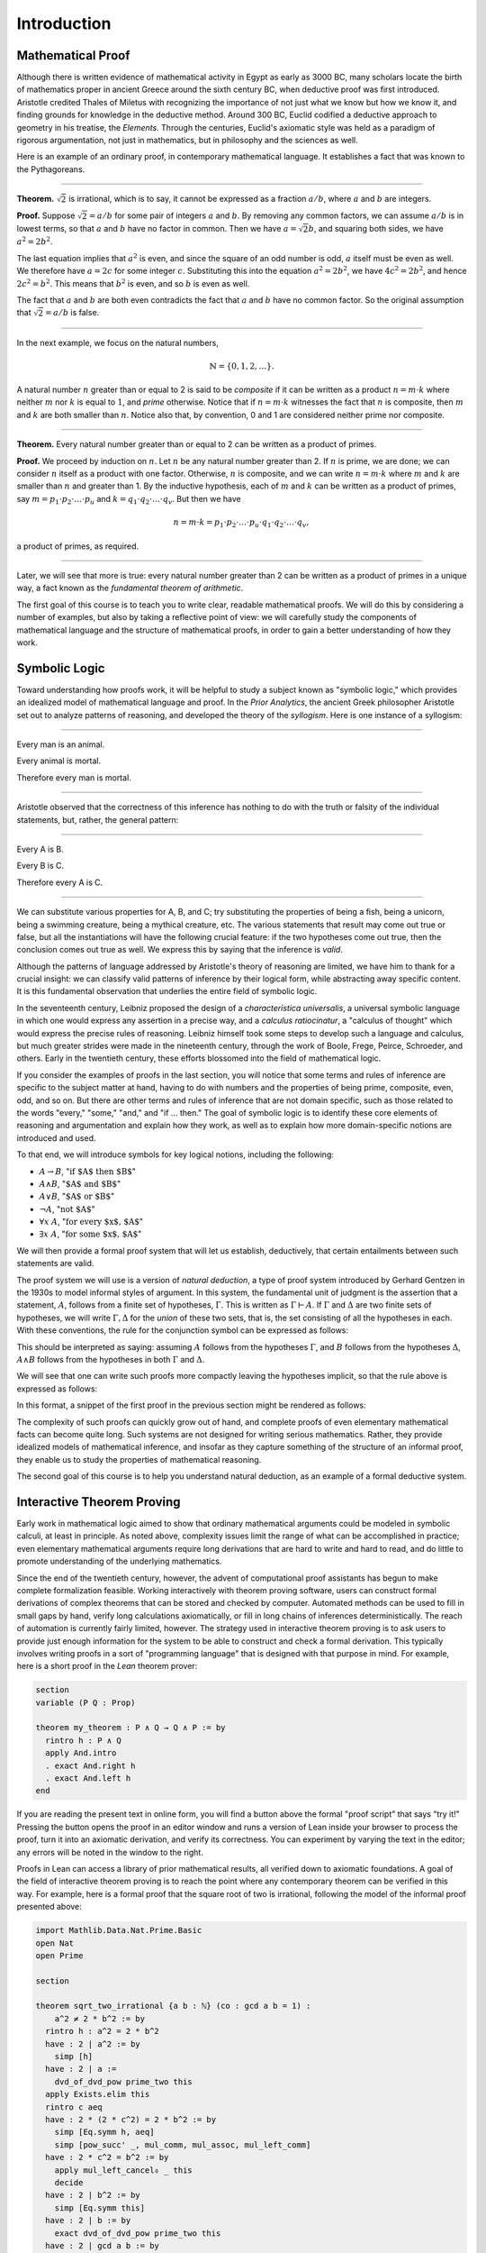 .. _introduction:

Introduction
============

Mathematical Proof
------------------

Although there is written evidence of mathematical activity in Egypt as early as 3000 BC, many scholars locate the birth of mathematics proper in ancient Greece around the sixth century BC, when deductive proof was first introduced. Aristotle credited Thales of Miletus with recognizing the importance of not just what we know but how we know it, and finding grounds for knowledge in the deductive method. Around 300 BC, Euclid codified a deductive approach to geometry in his treatise, the *Elements*. Through the centuries, Euclid's axiomatic style was held as a paradigm of rigorous argumentation, not just in mathematics, but in philosophy and the sciences as well.

Here is an example of an ordinary proof, in contemporary mathematical language. It establishes a fact that was known to the Pythagoreans.

----

**Theorem.** :math:`\sqrt 2` is irrational, which is to say, it cannot be expressed as a fraction :math:`a / b`, where :math:`a` and :math:`b` are integers.

**Proof.** Suppose :math:`\sqrt 2 = a / b` for some pair of integers :math:`a` and :math:`b`. By removing any common factors, we can assume :math:`a / b` is in lowest terms, so that :math:`a` and :math:`b` have no factor in common. Then we have :math:`a = \sqrt 2 b`, and squaring both sides, we have :math:`a^2 = 2 b^2`.

The last equation implies that :math:`a^2` is even, and since the square of an odd number is odd, :math:`a` itself must be even as well. We therefore have :math:`a = 2c` for some integer :math:`c`. Substituting this into the equation :math:`a^2 = 2 b^2`, we have :math:`4 c^2 = 2 b^2`, and hence :math:`2 c^2 = b^2`. This means that :math:`b^2` is even, and so :math:`b` is even as well.

The fact that :math:`a` and :math:`b` are both even contradicts the fact that :math:`a` and :math:`b` have no common factor. So the original assumption that :math:`\sqrt 2 = a / b` is false.

----

In the next example, we focus on the natural numbers,

.. math::

   \mathbb{N} = \{ 0, 1, 2, \ldots \}.

A natural number :math:`n` greater than or equal to 2 is said to be *composite* if it can be written as a product :math:`n = m \cdot k` where neither :math:`m` nor :math:`k` is equal to :math:`1`, and *prime* otherwise. Notice that if :math:`n = m \cdot k` witnesses the fact that :math:`n` is composite, then :math:`m` and :math:`k` are both smaller than :math:`n`. Notice also that, by convention, 0 and 1 are considered neither prime nor composite.

----

**Theorem.** Every natural number greater than or equal to 2 can be written as a product of primes.

**Proof.** We proceed by induction on :math:`n`. Let :math:`n` be any natural number greater than 2. If :math:`n` is prime, we are done; we can consider :math:`n` itself as a product with one factor. Otherwise, :math:`n` is composite, and we can write :math:`n = m \cdot k` where :math:`m` and :math:`k` are smaller than :math:`n` and greater than 1. By the inductive hypothesis, each of :math:`m` and :math:`k` can be written as a product of primes, say
:math:`m = p_1 \cdot p_2 \cdot \ldots \cdot p_u` and :math:`k = q_1 \cdot q_2 \cdot \ldots \cdot q_v`. But then we have

.. math::

   n = m \cdot k = p_1 \cdot p_2 \cdot \ldots \cdot p_u \cdot q_1 \cdot
   q_2 \cdot \ldots \cdot q_v,

a product of primes, as required.

----

Later, we will see that more is true: every natural number greater than 2 can be written as a product of primes in a unique way, a fact known as the *fundamental theorem of arithmetic*.

The first goal of this course is to teach you to write clear, readable mathematical proofs. We will do this by considering a number of examples, but also by taking a reflective point of view: we will carefully study the components of mathematical language and the structure of mathematical proofs, in order to gain a better understanding of how they work.

Symbolic Logic
--------------

Toward understanding how proofs work, it will be helpful to study a subject known as "symbolic logic," which provides an idealized model of mathematical language and proof. In the *Prior Analytics*, the ancient Greek philosopher Aristotle set out to analyze patterns of reasoning, and developed the theory of the *syllogism*. Here is one instance of a syllogism:

----

Every man is an animal.

Every animal is mortal.

Therefore every man is mortal.

----

Aristotle observed that the correctness of this inference has nothing to do with the truth or falsity of the individual statements, but, rather, the general pattern:

----

Every A is B.

Every B is C.

Therefore every A is C.

----

We can substitute various properties for A, B, and C; try substituting the properties of being a fish, being a unicorn, being a swimming creature, being a mythical creature, etc. The various statements that result may come out true or false, but all the instantiations will have the following crucial feature: if the two hypotheses come out true, then the conclusion comes out true as well. We express this by saying that the inference is *valid*.

Although the patterns of language addressed by Aristotle's theory of reasoning are limited, we have him to thank for a crucial insight: we can classify valid patterns of inference by their logical form, while abstracting away specific content. It is this fundamental observation that underlies the entire field of symbolic logic.

In the seventeenth century, Leibniz proposed the design of a *characteristica universalis*, a universal symbolic language in which one would express any assertion in a precise way, and a *calculus ratiocinatur*, a "calculus of thought" which would express the precise rules of reasoning. Leibniz himself took some steps to develop such a language and calculus, but much greater strides were made in the nineteenth century, through the work of Boole, Frege, Peirce, Schroeder, and others. Early in the twentieth century, these efforts blossomed into the field of mathematical logic.

If you consider the examples of proofs in the last section, you will notice that some terms and rules of inference are specific to the subject matter at hand, having to do with numbers and the properties of being prime, composite, even, odd, and so on. But there are other terms and rules of inference that are not domain specific, such as those related to the words "every," "some," "and," and "if ... then." The goal of symbolic logic is to identify these core elements of reasoning and argumentation and explain how they work, as well as to explain how more domain-specific notions are introduced and used.

To that end, we will introduce symbols for key logical notions, including the following:

-  :math:`A \to B`, ":math:`\mbox{if $A$ then $B$}`"
-  :math:`A \wedge B`, ":math:`\mbox{$A$ and $B$}`"
-  :math:`A \vee B`, ":math:`\mbox{$A$ or $B$}`"
-  :math:`\neg A`, ":math:`\mbox{not $A$}`"
-  :math:`\forall x \; A`, ":math:`\mbox{for every $x$, $A$}`"
-  :math:`\exists x \; A`, ":math:`\mbox{for some $x$, $A$}`"

We will then provide a formal proof system that will let us establish, deductively, that certain entailments between such statements are valid.

The proof system we will use is a version of *natural deduction*, a type of proof system introduced by Gerhard Gentzen in the 1930s to model informal styles of argument. In this system, the fundamental unit of judgment is the assertion that a statement, :math:`A`, follows from a finite set of hypotheses, :math:`\Gamma`. This is written as :math:`\Gamma \vdash A`. If :math:`\Gamma` and :math:`\Delta` are two finite sets of hypotheses, we will write :math:`\Gamma, \Delta` for the *union* of these two sets, that is, the set consisting of all the hypotheses in each. With these conventions, the rule for the conjunction
symbol can be expressed as follows:

.. raw:: html

   <img src="_static/introduction.1.png">

.. raw:: latex

   \begin{prooftree}
   \def\fCenter{\ \vdash\ }
   \Axiom$\Gamma \fCenter A$
   \Axiom$\Delta \fCenter B$
   \BinaryInf$\Gamma, \Delta \fCenter A \wedge B$
   \end{prooftree}

This should be interpreted as saying: assuming :math:`A` follows from the hypotheses :math:`\Gamma`, and :math:`B` follows from the hypotheses :math:`\Delta`, :math:`A \wedge B` follows from the hypotheses in both :math:`\Gamma` and :math:`\Delta`.

We will see that one can write such proofs more compactly leaving the hypotheses implicit, so that the rule above is expressed as follows:

.. raw:: html

   <img src="_static/introduction.2.png">

.. raw:: latex

   \begin{prooftree}
   \AxiomC{$A$}
   \AxiomC{$B$}
   \BinaryInfC{$A \wedge B$}
   \end{prooftree}

In this format, a snippet of the first proof in the previous section might be rendered as follows:

.. raw:: html

   <img src="_static/introduction.3.png">

.. raw:: latex

   \begin{prooftree}
   \AxiomC{}
   \UnaryInfC{$\neg \mathit{even}(b)$}
   \AxiomC{$\forall x \; (\neg \mathit{even}(x) \to \neg \mathit{even}(x^2))$}
   \UnaryInfC{$\neg \mathit{even}(b) \to \neg \mathit{even}(b^2)$}
   \BinaryInfC{$\neg \mathit{even}(b^2)$}
   \AxiomC{$\mathit{even}(b^2)$}
   \BinaryInfC{$\bot$}
   \UnaryInfC{$\mathit{even}(b)$}
   \end{prooftree}

The complexity of such proofs can quickly grow out of hand, and complete proofs of even elementary mathematical facts can become quite long. Such systems are not designed for writing serious mathematics. Rather, they provide idealized models of mathematical inference, and insofar as they capture something of the structure of an informal proof, they enable us to study the properties of mathematical reasoning.

The second goal of this course is to help you understand natural deduction, as an example of a formal deductive system.

Interactive Theorem Proving
---------------------------

Early work in mathematical logic aimed to show that ordinary mathematical arguments could be modeled in symbolic calculi, at least in principle. As noted above, complexity issues limit the range of what can be accomplished in practice; even elementary mathematical arguments require long derivations that are hard to write and hard to read, and do little to promote understanding of the underlying mathematics.

Since the end of the twentieth century, however, the advent of computational proof assistants has begun to make complete formalization feasible. Working interactively with theorem proving software, users can construct formal derivations of complex theorems that can be stored and checked by computer. Automated methods can be used to fill in small gaps by hand, verify long calculations axiomatically, or fill in long chains of inferences deterministically. The reach of automation is currently fairly limited, however. The strategy used in interactive theorem proving is to ask users to provide just enough information for the system to be able to construct and check a formal derivation. This typically involves writing proofs in a sort of "programming language" that is designed with that purpose in mind. For example, here is a short proof in the *Lean* theorem prover:

.. code-block:: lean

    section
    variable (P Q : Prop)

    theorem my_theorem : P ∧ Q → Q ∧ P := by
      rintro h : P ∧ Q
      apply And.intro
      . exact And.right h
      . exact And.left h
    end

If you are reading the present text in online form, you will find a button above the formal "proof script" that says "try it!" Pressing the button opens the proof in an editor window and runs a version of Lean inside your browser to process the proof, turn it into an axiomatic derivation, and verify its correctness. You can experiment by varying the text in the editor; any errors will be noted in the window to the right.

Proofs in Lean can access a library of prior mathematical results, all verified down to axiomatic foundations. A goal of the field of interactive theorem proving is to reach the point where any contemporary theorem can be verified in this way. For example, here is a formal proof that the square root of two is irrational, following the model of the informal proof presented above:

.. code-block:: lean

    import Mathlib.Data.Nat.Prime.Basic
    open Nat
    open Prime

    section

    theorem sqrt_two_irrational {a b : ℕ} (co : gcd a b = 1) :
        a^2 ≠ 2 * b^2 := by
      rintro h : a^2 = 2 * b^2
      have : 2 ∣ a^2 := by
        simp [h]
      have : 2 ∣ a :=
        dvd_of_dvd_pow prime_two this
      apply Exists.elim this
      rintro c aeq
      have : 2 * (2 * c^2) = 2 * b^2 := by
        simp [Eq.symm h, aeq]
        simp [pow_succ' _, mul_comm, mul_assoc, mul_left_comm]
      have : 2 * c^2 = b^2 := by
        apply mul_left_cancel₀ _ this
        decide
      have : 2 ∣ b^2 := by
        simp [Eq.symm this]
      have : 2 ∣ b := by
        exact dvd_of_dvd_pow prime_two this
      have : 2 ∣ gcd a b := by
        apply dvd_gcd
        . assumption
        . assumption
      have _ : 2 ∣ (1 : ℕ) := by
        simp [co] at *
      contradiction

    end

The third goal of this course is to teach you to write elementary proofs in Lean. The facts that we will ask you to prove in Lean will be more elementary than the informal proofs we will ask you to write, but our intent is that formal proofs will model and clarify the informal proof strategies we will teach you.

The Semantic Point of View
--------------------------

As we have presented the subject here, the goal of symbolic logic is to specify a language and rules of inference that enable us to get at the truth in a reliable way. The idea is that the symbols we choose denote objects and concepts that have a fixed meaning, and the rules of inference we adopt enable us to draw true conclusions from true hypotheses.

One can adopt another view of logic, however, as a system where some symbols have a fixed meaning, such as the symbols for "and," "or," and "not," and others have a meaning that is taken to vary. For example, the expression :math:`P \wedge (Q \vee R)`, read ":math:`P` and either :math:`Q` or :math:`R`," may be true or false *depending on the basic assertions that* :math:`P`, :math:`Q`, *and* :math:`R` *stand for*. More precisely, the truth of the compound expression depends only on whether the component symbols denote expressions that are true or false. For example, if :math:`P`, :math:`Q`, and :math:`R` stand for "seven is prime," "seven is even," and "seven is odd," respectively, then the expression is true. If we replace "seven" by "six," the statement is false. More generally, the expression comes out true whenever :math:`P` is true and at least one of :math:`Q` and :math:`R` is true, and false otherwise.

From this perspective, logic is not so much a language for asserting truth, but a language for describing possible states of affairs. In other words, logic provides a specification language, with expressions that can be true or false depending on how we interpret the symbols that are allowed to vary. For example, if we fix the meaning of the basic predicates, the statement "there is a red block between two blue blocks" may be true or false of a given "world" of blocks, and we can take the expression to describe the set of worlds in which it is true. Such a view of logic is important in computer science, where we use logical expressions to select entries from a database matching certain criteria, to specify properties of hardware and software systems, or to assert constraints that we would like a constraint solver to satisfy.

There are important connections between the syntactic / deductive point of view on the one hand, and the semantic / model-theoretic point of view on the other. We will explore some of these along the way. For example, we will see that it is possible to view the "valid" assertions as those that are true under all possible interpretations of the non-fixed symbols, and the "valid" inferences as those that maintain truth in all possible states and affairs. From this point of view, a deductive system should only allow us to derive valid assertions and entailments, a property known as *soundness*. If a deductive system is strong enough to allow us to verify *all* valid assertions and entailments, it is said to be *complete*.

The fourth goal of this course is to convey the semantic view of logic, and to lead you to understand how logical expressions can be used to specify states of affairs.

Goals Summarized
----------------

To summarize, these are the goals of this course:

-  You should learn to write clear, "literate," mathematical proofs.
-  You should become comfortable with symbolic logic and the formal modeling of deductive proof.
-  You should learn how to use an interactive proof assistant.
-  You should understand how to use logic as a precise language for making claims about systems of objects and the relationships between them, and specifying certain states of affairs.

Let us take a moment to consider the relationship between some of these goals. It is important not to confuse the first three. We are dealing with three kinds of mathematical language: ordinary mathematical language, the symbolic representations of mathematical logic, and computational implementations in interactive proof assistants. These are very different things!

Symbolic logic is not meant to replace ordinary mathematical language, and you should not use symbols like :math:`\wedge` and :math:`\vee` in ordinary mathematical proofs any more than you would use them in place of the words "and" and "or" in letters home to your parents. Natural languages provide nuances of expression that can convey levels of meaning and understanding that go beyond pattern matching to verify correctness. At the same time, modeling mathematical language with symbolic expressions provides a level of precision that makes it possible to turn mathematical language itself into an object of study. Each has its place, and we hope to get you to appreciate the value of each without confusing the two.

The proof languages used by interactive theorem provers lie somewhere between the two extremes. On the one hand, they have to be specified with enough precision for a computer to process them and act appropriately; on the other hand, they aim to capture some of the higher-level nuances and features of informal language in a way that enables us to write more complex arguments and proofs. Rooted in symbolic logic and designed with ordinary mathematical language in mind, they aim to bridge the gap between the two.

This book also aims to show you how mathematics is built up from fundamental concepts. Logic provides the rules of the game, and then we work our way up from properties of sets, relations, functions, and the natural numbers to elementary number theory, combinatorics, and properties of the real numbers. The last chapter rounds out the story with a discussion of axiomatic foundations.

About this Textbook
-------------------

Both this online textbook and the *Lean* theorem prover are ongoing projects.
The original ``lean3`` version of this textbook
is available `here <https://leanprover.github.io/logic_and_proof_lean3/index.html>`_.
This version introduces ``lean4`` instead.

You can learn more about Lean from its `project page <http://leanlang.org>`_,
the Lean `community pages <http://leanprover-community.github.io/>`_, and the online textbook,
`Theorem Proving in Lean <http://leanprover.github.io/theorem_proving_in_lean4/>`_.

The original textbook was written by Jeremy Avigad, Robert Y. Lewis, and Floris van Doorn.
This was adapted to ``lean4`` by Joseph Hua.
We are grateful for feedback and corrections from a number of people,
including Bruno Cuconato, William DeMeo, Tobias Grosser, Lyle Kopnicky,
Alexandre Rademaker, Matt Rice, and Jason Siefken.
